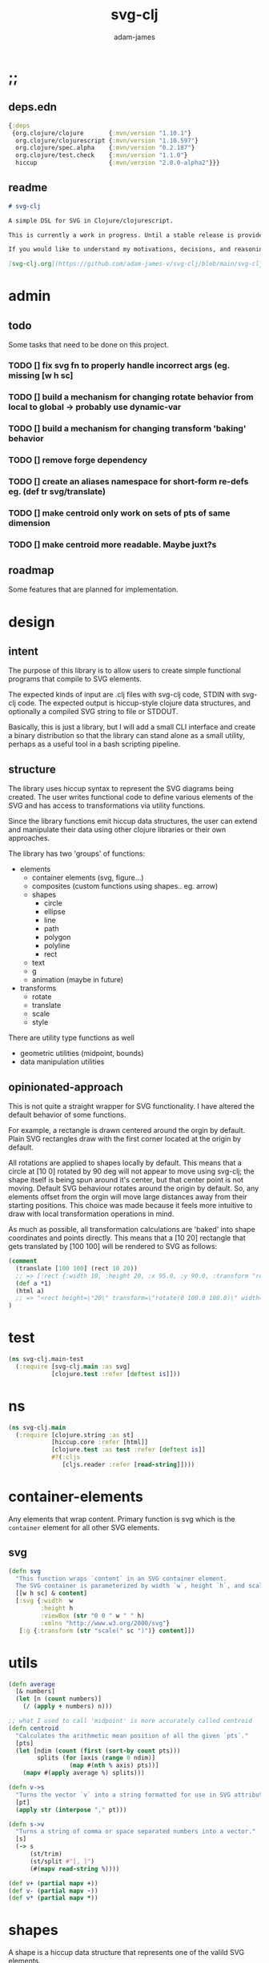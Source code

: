 * ;;
#+Title: svg-clj
#+AUTHOR: adam-james
#+STARTUP: overview
#+EXCLUDE_TAGS: excl
#+PROPERTY: header-args :cache yes :noweb yes :results none :mkdirp yes :padline yes :async
#+HTML_DOCTYPE: html5
#+OPTIONS: toc:2 num:nil html-style:nil html-postamble:nil html-preamble:nil html5-fancy:t

** deps.edn
#+NAME: deps.edn
#+begin_src clojure :tangle ./deps.edn
{:deps 
 {org.clojure/clojure       {:mvn/version "1.10.1"}
  org.clojure/clojurescript {:mvn/version "1.10.597"}
  org.clojure/spec.alpha    {:mvn/version "0.2.187"}
  org.clojure/test.check    {:mvn/version "1.1.0"}
  hiccup                    {:mvn/version "2.0.0-alpha2"}}}

#+end_src

** readme
#+BEGIN_SRC markdown :tangle ./readme.md
# svg-clj

A simple DSL for SVG in Clojure/clojurescript.

This is currently a work in progress. Until a stable release is provided, this library is considered to be in a 'prototype' state. Breaking changes are possible until a proper release is acheived.

If you would like to understand my motivations, decisions, and reasoning for the choices I've made in this library, you can read the .org file in the top level of this repo.

[svg-clj.org](https://github.com/adam-james-v/svg-clj/blob/main/svg-clj.org).

#+END_SRC

* admin
** todo
Some tasks that need to be done on this project.
*** TODO [] fix svg fn to properly handle incorrect args (eg. missing [w h sc]
*** TODO [] build a mechanism for changing rotate behavior from local to global -> probably use *dynamic-var* 
*** TODO [] build a mechanism for changing transform 'baking' behavior
*** TODO [] remove forge dependency
*** TODO [] create an aliases namespace for short-form re-defs eg. (def tr svg/translate)
*** TODO [] make centroid only work on sets of pts of same dimension
*** TODO [] make centroid more readable. Maybe juxt?s


** roadmap
Some features that are planned for implementation.

* design
** intent
The purpose of this library is to allow users to create simple functional programs that compile to SVG elements. 

The expected kinds of input are .clj files with svg-clj code, STDIN with svg-clj code. The expected output is hiccup-style clojure data structures, and optionally a compiled SVG string to file or STDOUT.

Basically, this is just a library, but I will add a small CLI interface and create a binary distribution so that the library can stand alone as a small utility, perhaps as a useful tool in a bash scripting pipeline.

** structure
The library uses hiccup syntax to represent the SVG diagrams being created. The user writes functional code to define various elements of the SVG and has access to transformations via utility functions.

Since the library functions emit hiccup data structures, the user can extend and manipulate their data using other clojure libraries or their own approaches. 

The library has two 'groups' of functions:

- elements
  - container elements (svg, figure...)
  - composites (custom functions using shapes.. eg. arrow)
  - shapes
    - circle
    - ellipse
    - line
    - path
    - polygon
    - polyline
    - rect
  - text
  - g
  - animation (maybe in future)

- transforms
  - rotate
  - translate
  - scale
  - style

There are utility type functions as well
- geometric utilities (midpoint, bounds)
- data manipulation utilities

** opinionated-approach
This is not quite a straight wrapper for SVG functionality. I have altered the default behavior of some functions.

For example, a rectangle is drawn centered around the orgin by default. Plain SVG rectangles draw with the first corner located at the origin by default.

All rotations are applied to shapes locally by default. This means that a circle at [10 0] rotated by 90 deg will not appear to move using svg-clj; the shape itself is being spun around it's center, but that center point is not moving. Default SVG behaviour rotates around the origin by default. So, any elements offset from the orgin will move large distances away from their starting positions. This choice was made because it feels more intuitive to draw with local transformation operations in mind.

As much as possible, all transformation calculations are 'baked' into shape coordinates and points directly. This means that a [10 20] rectangle that gets translated by [100 100] will be rendered to SVG as follows:

#+begin_src clojure
(comment 
  (translate [100 100] (rect 10 20))
  ;; => [:rect {:width 10, :height 20, :x 95.0, :y 90.0, :transform "rotate(0 100.0 100.0)"}]
  (def a *1)
  (html a)
  ;; => "<rect height=\"20\" transform=\"rotate(0 100.0 100.0)\" width=\"10\" x=\"95.0\" y=\"90.0\"></rect>"
)
#+end_src

* test
#+BEGIN_SRC clojure :tangle ./test/svg_clj/main_test.cljc
(ns svg-clj.main-test
  (:require [svg-clj.main :as svg]
            [clojure.test :refer [deftest is]]))

#+END_SRC

* ns
#+BEGIN_SRC clojure :tangle ./src/svg_clj/main.cljc
(ns svg-clj.main
  (:require [clojure.string :as st]
            [hiccup.core :refer [html]]
            [clojure.test :as test :refer [deftest is]]
            #?(:cljs 
               [cljs.reader :refer [read-string]])))

#+END_SRC

* container-elements
Any elements that wrap content. Primary function is svg which is the ~container~ element for all other SVG elements.

** svg
#+begin_src clojure :tangle ./src/svg_clj/main.cljc
(defn svg
  "This function wraps `content` in an SVG container element.
  The SVG container is parameterized by width `w`, height `h`, and scale `sc`."
  [[w h sc] & content]
  [:svg {:width  w
         :height h
         :viewBox (str "0 0 " w " " h)
         :xmlns "http://www.w3.org/2000/svg"}
   [:g {:transform (str "scale(" sc ")")} content]])

#+end_src

* utils
#+begin_src clojure :tangle ./src/svg_clj/main.cljc
(defn average
  [& numbers]
  (let [n (count numbers)]
    (/ (apply + numbers) n)))

;; what I used to call 'midpoint' is more accurately called centroid
(defn centroid
  "Calculates the arithmetic mean position of all the given `pts`."
  [pts]
  (let [ndim (count (first (sort-by count pts)))
        splits (for [axis (range 0 ndim)]
                 (map #(nth % axis) pts))]
    (mapv #(apply average %) splits)))

(defn v->s
  "Turns the vector `v` into a string formatted for use in SVG attributes."
  [pt]
  (apply str (interpose "," pt)))

(defn s->v
  "Turns a string of comma or space separated numbers into a vector."
  [s]
  (-> s
      (st/trim)
      (st/split #"[, ]")
      (#(mapv read-string %))))

(def v+ (partial mapv +))
(def v- (partial mapv -))
(def v* (partial mapv *))

#+end_src

* shapes
A shape is a hiccup data structure that represents one of the valild SVG elements.

All shape functions will return a vector of the following shape:

~[:tag {:props "value"} "content"]~

The tag and props will always exist, but content may or may not exist. For most geometric shape elements, there is no content. Elements like ~text~ and ~g~ do have content.

As a general term, I use 'element' to refer to the hiccup vector structure. So, ~[:circle {:r 2}]~ is an element as is ~[:p "some paragraph"]~. The vector ~[2 4]~ is not an element.

The term 'properties' (sometimes written 'props') refers to the map in the index 1 of a hiccup vector.

The term 'content' refers to the inner part of a hiccup data structure that is neither the key nor the properties. Content can be nil, length one, or many.

** shapes
#+begin_src clojure :tangle ./src/svg_clj/main.cljc
(def svg-elements
  "The elements provided by the library."
  #{:circle
    :ellipse
    :line
    :path
    :polygon
    :polyline
    :rect
    :text
    :g})

(defn element? 
  "Checks the key in an element to see if it is an SVG element."
  [[k props content]]
  (svg-elements k))

(defn circle
  [r]
  [:circle {:cx 0 :cy 0 :r r}])

(defn ellipse
  [rx ry]
  [:ellipse {:cx 0 :cy 0 :rx rx :ry ry}])

(defn line
  [[ax ay] [bx by]]
  [:line {:x1 ax :y1 ay :x2 bx :y2 by}])

(defn polygon
  [pts]
  [:polygon {:points (mapv (v->s pts))}])

(defn polyline
  [pts]
  [:polyline {:points (mapv (v->s pts))}])

(defn rect
  [w h]
  [:rect {:width w :height h :x (/ w -2.0) :y (/ h -2.0)}])

(defn g
  [& content]
  (if (and (= 1 (count content))
           (not (keyword? (first (first content)))))
    ;; content is a list of a list of elements
    (into [:g {}] (first content))
    ;; content is a single element OR a list of elements
    (into [:g {}] (filter (complement nil?) content))))

#+end_src

** text
Text is a bit different. It is much more complicated to know text's centroid and thus local rotation/translation methods for all other shapes don't easily apply. 

So, like path, text is treated as a very simple wrapper, but has (will have) its own functions for better control/manipulation of text elements.

In particular, you cannot know the exact width and height of a text element without being able to fully render the glyphs of the font. This is currently beyond the scope of the existing function below.

#+begin_src clojure :tangle ./src/svg_clj/main.cljc
(defn text
  [text]
  [:text {} text])

#+end_src

** path
The path element is more complicated as there is essentially a DSL for creating valid 'd' property strings. The 'd' property is a string that defines many different renderable paths using a tiny instruction set that works kind of like g-code or the turtle drawing program.

This path function is usable by the user but provides no path generation assistance. There are several functions defined later that handle path generation.

#+begin_src clojure :tangle ./src/svg_clj/main.cljc
(defn path
  [d]
  [:path {:d d
          :fill-rule "evenodd"}])

#+end_src
* path-dsl
The path element has a small DSL to create compound curves. This includes the following (taken from [[https://www.w3schools.com/graphics/svg_path.asp]]):

  M = moveto
  L = lineto
  H = horizontal lineto
  V = vertical lineto
  C = curveto
  S = smooth curveto
  Q = quadratic Bézier curve
  T = smooth quadratic Bézier curveto
  A = elliptical Arc
  Z = closepath

** new-path-impl
*** commands
Path strings are a sequence of commands. These commands can be thought of as moving a pen along the canvas to draw shapes/lines according to the command's inputs.

The order of these commands must be maintained, otherwise the shape will be drawn differently.

I'm going to make a few functions to split paths into commands and put them in a clojure map.

#+BEGIN_SRC clojure :tangle ./src/svg_clj/main.cljc
(defn path-command-strings
  "Split the path string `ps` into a vector of path command strings."
  [ps]
  (-> ps
      (st/replace #"\n" " ")
      (st/split #"(?=[A-Za-z])")
      (#(map st/trim %))))

;; Clean this up a bit... only issue is incorrectly stating that a Z command is always :abs... it should instead by nil.

;; solution was an if statemnt.. probably can be cleaner than what you see here.

#_(defn relative?
  "True if the path segment string `pss` has a relative coordinate command.
  Relative coordinate commands are lowercase.
  Absolute coordinate commands are uppercase."
  [cs]
  (if (= (st/upper-case cs) "Z")
    nil
    (> (count (st/split cs #"[a-z]")) 1)))

(defn relative?
  "True if the path segment string `pss` has a relative coordinate command.
  Relative coordinate commands are lowercase.
  Absolute coordinate commands are uppercase."
  [cs]
  (let [csx (first (st/split cs #"[a-z]"))]
    (not (= cs csx))))

(defn coord-sys-key
  "Returns the command string `cs`'s coord. system key.
  Key is either :rel or :abs."
  [cs]
  (if (relative? cs) :rel :abs))



;; Probably want to revisit this approach.
;; the cond seems replaceable with just a simple MAP
;; OR consider not using this at all... jsut use the 
;; strings as their own keys directly.

(defn command-key
  "Returns the command string `cs`'s key."
  [cs]
  (let [s (st/upper-case cs)]
    (cond
      (st/includes? s "M") :move
      (st/includes? s "L") :line
      (st/includes? s "H") :hline
      (st/includes? s "V") :vline 
      (st/includes? s "C") :curve 
      (st/includes? s "S") :scurve
      (st/includes? s "Q") :quadratic
      (st/includes? s "T") :squadratic
      (st/includes? s "A") :arc
      (st/includes? s "Z") :close)))

(defn command-input
  [cs]
  (let [i (st/split cs #"[A-Za-z]")]
    (when (not (empty? (rest i)))
      (apply s->v (rest i)))))

(defn command
  "Transforms a command string `cs` into a map."
  [cs]
  {:command  (command-key cs)
   :coordsys (coord-sys-key cs)
   :input (command-input cs)})

(defn path-string->commands
  "Turns path string `ps` into a list of its command maps."
  [ps]
  (->> ps
       (path-command-strings)
       (map command)))

#+END_SRC

**** parsing command inputs
The commands have different meanings to their inputs, so it's useful to have a method that properly creates a map of the inputs. The method will dispatch on the commmand key.

#+BEGIN_SRC clojure :tangle ./src/svg_clj/main.cljc
(defmulti parse-command-input
  "Parses a command's input into a map of values."
  :command)

(defmethod parse-command-input :move
  [{:keys [input]}]
  (let [[x y] input]
    {:x x :y y}))

(defmethod parse-command-input :line
  [{:keys [input]}]
  (let [[x y] input]
    {:x x :y y}))

(defmethod parse-command-input :hline
  [{:keys [input]}]
  (let [[x] input]
    {:x x}))

(defmethod parse-command-input :vline
  [{:keys [input]}]
  (let [[y] input]
    {:y y}))

(defmethod parse-command-input :curve
  [{:keys [input]}]
  (let [[cx1 cy1 cx2 cy2 x y] input]
    {:cx1 cx1 :cy1 cy1
     :cx2 cx2 :cy2 cy2
     :x x :y y}))

(defmethod parse-command-input :scurve
  [{:keys [input]}]
  (let [[cx2 cy2 x y] input]
    {:cx2 cx2 :cy2 cy2
     :x x :y y}))

(defmethod parse-command-input :quadratic
  [{:keys [input]}]
  (let [[cx cy x y] input]
    {:cx cx :cy cy
     :x x :y y}))

(defmethod parse-command-input :squadratic
  [{:keys [input]}]
  (let [[x y] input]
    {:x x :y y}))

(defmethod parse-command-input :arc
  [{:keys [input]}]
  (let [[rx ry xrot laf swf x y] input]
    {:rx rx :ry ry
     :xrot xrot
     :laf laf :swf swf
     :x x :y y}))

(defmethod parse-command-input :close
  [{:keys [input]}]
    nil)

#+END_SRC

*** building-path-strings
Given a sequence of command maps, produce a path string.

Then, we can losely consider a sequence of command maps to be the internal data structure for path manipulation. This means you can create multi-path path strings by passing a sequence of sequences of command maps.

For each cmd seq., convert to path-string, then apply string to concatenate these path strings into the final string. You can alternatively treat each path string as the attribute for a new path element and draw them separately.

The requirement is that if a user puts a path string into the system but does not transform it in any way, they should expect an equivalent string to be emitted from the cmds->str fn.

#+BEGIN_SRC clojure :tangle ./src/svg_clj/main.cljc
(def command-map
  {:move "M"
   :line "L"
   :hline "H"
   :vline "V"
   :curve "C"
   :scurve "S"
   :quadratic "Q"
   :squadratic "T"
   :arc "A"
   :close "Z"})

(defn cmd->path-string
  [{:keys [:command :coordsys :input]}]
  (let [c (if (= coordsys :abs) 
            (get command-map command)
            (st/lower-case (get command-map command)))]
    (str c (apply str (interpose " " input)))))

(defn cmds->path-string
  [cs]
  (apply str (interpose " " (map cmd->path-string cs))))
  

#+END_SRC

*** path-segments
Commands on their own cannot create a path. They all implicitly take position data from the previous command, where the initial implicit command is always something to the effect of "M0 0" (everything starts at the origin).

The concept of a path segment is my own idea. A path segment can be thought of as a valid path on its own. So, a segment map must include all relevant data to completely draw itself. This simply means that any path segment requires two command maps to be properly specified.

In order for this to work always, I need to convert all :hline :vline commands into :line commands so that both :x and :y are known.

#+begin_src clojure :tangle ./src/svg_clj/main.cljc
(defn convert-l-v-command
  [[pc cc]]
  (let [{:keys [x y]} (parse-command-input pc)
        cci (parse-command-input cc)]
    (-> cc
        (assoc :command :line)
        (assoc :input (into [] (vals (merge {:x x :y y} cci)))))))

(defn path-segment
  "Creates a path segment map from previous command map `pc` and current command map `cc`."
  [[pc cc]]
  (let [{:keys [x y]} (parse-command-input pc)
        cci (parse-command-input cc)]
    (merge {:type (:command cc)
            :coordsys (:coordsys cc)
            :sx x
            :sy y
            :ex (:x cci)
            :ey (:y cci)})))

(def command-map
  {:move "M"
   :line "L"
   :hline "H"
   :vline "V"
   :curve "C"
   :scurve "S"
   :quadratic "Q"
   :squadratic "T"
   :arc "A"
   :close "Z"})

(defn path-segment->path-string
  [{:keys [:type :coordsys :sx :sy :ex :ey]}]
  (let [ms (str "M" sx " " sy)
        c (if (= coordsys :abs) 
            (get command-map type)
            (st/lower-case (get command-map type)))
        cs (str c ex " " ey)]
    (str ms " " cs)))

#+end_src

** old-path-impl
#+BEGIN_SRC clojure :tangle ./src/svg_clj/main.cljc
(defn path->pts
  [s]
  (as-> s s
    (s/replace s #"Z" "") ;; removes Z at end of path
    (s/split s #"\s") ;; split string at spaces
    (mapcat #(s/split % #"[A-Za-z]") s) ;;splits on alpha chars
    (filter #(not (= % "")) s)
    (map read-string s)
    (vec (map vec (partition 2 s)))))

(defn path-type
  [s]
  (cond 
    (s/includes? s "L") :line
    (s/includes? s "l") :line
    (s/includes? s "C") :cubic
    (s/includes? s "c") :relative-cubic
    (s/includes? s "Q") :quadratic
    (s/includes? s "A") :arc))

(defn closed?
  [s]
  (= \Z (last s)))

(defmulti path-string->path
  (fn [s]
    (path-type s)))

(defmethod path-string->path :default
  [s]
  {:type (path-type s)
   :closed (closed? s)
   :pts (path->pts s)})

(defmethod path-string->path :arc
  [s]
  (let [xs (-> s
               (s/replace #"[A-Za-z]" "")
               (s/split #"\s")
               (#(filter (complement s/blank?) %)))
        [p1x p1y rx ry x-deg lg sw p3x p3y] xs]
    {:type :arc
     :closed (closed? s)
     :p1 [p1x p1y]
     :p3 [p3x p3y]
     :rx rx
     :ry ry
     :x-deg x-deg
     :lg lg
     :sw sw}))

(defn -str
  [leader & pts]
  (apply str (interpose " " (concat [leader] (flatten pts)))))

(defmulti path->path-string
  (fn [p]
    (:type p)))

(defmethod path->path-string :line
  [{:keys [closed pts]}]
  (let [[m & pts] pts]
    (str 
     (-str "M" m) " "
     (apply str (interpose " " (map (partial -str "L") pts)))
     (when closed " Z"))))

(defmethod path->path-string :quadratic
  [{:keys [closed pts]}]
  (let [[p1 c p2 & pts] pts]
    (str
     (-str "M" p1) " "
     (-str "Q" c p2) " "
     (apply str (interpose " "
                       (map #(apply (partial -str "T") %) (partition 2 pts))))
     (when closed " Z"))))

(defmethod path->path-string :cubic
  [{:keys [closed pts]}]
  (let [[p1 c1 c2 p2  & pts] pts]
    (str
     (-str "M" p1) " "
     (-str "C" c1 c2 p2) " "
     (apply str (interpose 
                 " " 
                 (map #(apply (partial -str "S") %) (partition 2 pts))))
     (when closed " Z"))))

(defmethod path->path-string :relative-cubic
  [{:keys [closed pts]}]
  (let [[p1 c1 c2 p2  & pts] pts]
    (str
     (-str "M" p1) " "
     (-str "c" c1 c2 p2) " "
     (apply str (interpose 
                 " " 
                 (map #(apply (partial -str "") %) (partition 2 pts))))
     (when closed " Z"))))

(defmethod path->path-string :arc
  [{:keys [p1 p3 rx ry x-deg lg sw closed]}]
  (str
   (-str "M" p1) " "
   (-str "A" [rx ry] [x-deg lg sw] p3)
   (when closed " Z")))

#+END_SRC

** polygon-path
#+BEGIN_SRC clojure :tangle ./src/svg_clj/main.cljc
(defn path-polygon-str
  [[m & pts]]
  (str 
   (-str "M" m) " "
   (apply str 
          (interpose " " (map (partial -str "L") pts)))
   " Z"))

(defn path-polyline-str
  [[m & pts]]
  (str 
   (-str "M" m) " "
   (apply str 
          (interpose " " (map (partial -str "L") pts)))))

(defn centered-path-polygon
  [& pts]
  (let [m (f/midpoint (apply concat pts))
        xpts (for [spts pts] (mapv #(f/v- % m) spts))
        paths (map path-polygon-str xpts)]
    (path (apply str (interpose "\n" paths)))))

(defn centered-path-polyline
  [& pts]
  (let [m (f/midpoint (apply concat pts))
        xpts (for [spts pts] (mapv #(f/v- % m) spts))
        paths (map path-polyline-str xpts)]
    (path (apply str (interpose "\n" paths)))))

(defn path-polygon
  [& pts]
  (let [paths (map path-polygon-str pts)]
    (path (apply str (interpose "\n" paths)))))

(defn path-polyline
  [& pts]
  (let [paths (map path-polyline-str pts)]
    (path (apply str (interpose "\n" paths)))))

#+END_SRC

** bezier
#+BEGIN_SRC clojure :tangle ./src/svg_clj/main.cljc
(declare style-element)
(defn cubic-bezier-str
  [[x1 y1] [cx1 cy1] [cx2 cy2] [x y]]
  (let [m-str (str "M " x1 " " y1 " ")
        c-str (apply str (interpose " " ["C" cx1 cy1 cx2 cy2 x y]))]
    (str m-str c-str)))

(defn s-bezier-str
  [[cx1 cy1] [x y]]
  (apply str (interpose " " ["S" cx1 cy1 x y])))

(defn cubic-bezier
  [pts]
  (let [curve1 (apply cubic-bezier-str (take 4 pts))
        s-curves (map #(apply s-bezier-str %)
                      (partition 2 (drop 4 pts)))]
    (path 
     (apply str (interpose " " (cons curve1 s-curves))))))

#_(defn cubic-bezier-debug
  [pts]
  (let [curve1 (apply cubic-bezier-str (take 4 pts))
        s-curves (map #(apply s-bezier-str %)
                      (partition 2 (drop 4 pts)))]
    (g
     (style-element
      {:stroke "black"
       :stroke-width 1}
      (g
       (map #(translate % (circle 2)) pts)
       (polyline pts)))
     (path 
      (apply str (interpose " " (cons curve1 s-curves)))))))

#+END_SRC

** arc
The arc command 

A rx ry x-axis-rotation large-arc-flag sweep-flag x y
 
a rx ry x-axis-rotation large-arc-flag sweep-flag dx dy

#+BEGIN_SRC clojure :tangle ./src/svg_clj/main.cljc
(defn arc-str
  [rx ry x-deg lg sw x y]
  (apply str (interpose " " ["a" rx ry x-deg lg sw x y])))

;; arc drawing can be done in a few ways.
;; could implement different drawing methods w/ defmethod,
;; dispatch on :key OR on 'shape' of the args?

(defn large-arc-flag
  [p1 p2 p3]
  (let [[p1b p2b p3b] (map #(conj % 0) [p1 p2 p3])
        c (drop-last (f/center-from-pts p1b p2b p3b))
        a1 (f/angle-from-pts p1 c p2)
        a2 (f/angle-from-pts p2 c p3)
        a (+ a1 a2)]
    (if (< 180 a) 1 0)))

;; figure out how to properly set sweep flag.
;; this breaks when p1 and p3 are swapped (even though 
;; the arc should be drawn the same.. it also breaks
;; when p2 is in Q4

(defn sweep-flag
  [p1 p2 p3]
  (let [[p1b p2b p3b] (map #(conj % 0) [p1 p2 p3])
        c (drop-last (f/center-from-pts p1b p2b p3b))]
    (if (or (> (second p2) (second c))
            (> (first p2) (first c))) 0 1)))

(declare circle-by-pts)
(declare translate)
(declare rotate)
(declare scale)
(defn arc
  [p1 p2 p3]
  (let [[p1b p2b p3b] (map #(conj % 0) [p1 p2 p3]) 
        r (f/radius-from-pts p1b p2b p3b)
        m-str (apply str (interpose " " (cons "M" p1)))
        a-str (apply str 
                     (interpose " " (concat ["A" r r 0 
                                             (large-arc-flag p1 p2 p3)
                                             (sweep-flag p1 p2 p3)] p3)))]
    (g
     (circle-by-pts p1 p2 p3)
     (path (apply str (interpose " " [m-str a-str]))))))

#+END_SRC

** combine-paths
These are prototype functions for now. They are used to build compound paths. That is, straight segments combined in various ways with curves. As well, it is necessary for faces with holes. Eg. a square with a smaller shape contained within.

#+BEGIN_SRC clojure :tangle ./src/svg_clj/main.cljc
(defn merge-paths
  "Merges svg <path> elements together, keeping props from last path in the list."
  [& paths]
  (let [props (second (last paths))
        d (apply str (interpose "\n" (map #(get-in % [1 :d]) paths)))]
    [:path (assoc props :d d)]))

(defn join-paths
  [& paths]
  (let [props (second (last paths))
        strings (concat [(get-in (first paths) [1 :d])] 
                        (mapv #(s/replace (get-in % [1 :d]) #"M" "L") (rest paths)))
        d (apply str (interpose "\n" strings))]
    [:path (assoc props :d d)]))

(defn close-path
  [[k props]]
  (let [path-string (:d props)]
    [k (assoc props :d (str path-string " Z"))]))

#+END_SRC

* geom-computation
** bounds
*** bounds-fn
#+begin_src clojure :results none :tangle ./src/svg_clj/main.cljc
(defn pts->bounds
  [pts]
  (let [xmax (apply max (map first pts))
        ymax (apply max (map second pts))
        xmin (apply min (map first pts))
        ymin (apply min (map second pts))]
    (vector [xmin ymin]
            [xmax ymin]
            [xmax ymax]
            [xmin ymax])))

#+end_src

*** bounds-element
#+BEGIN_SRC clojure :tangle ./src/svg_clj/main.cljc
(defmulti bounds-element
  (fn [element]
    (first element)))

(defmethod bounds-element :circle
  [[_ props]]
  (let [c [(:cx props) (:cy props)]
        r (:r props)
        pts (mapv #(f/v+ c %) [[r 0]
                               [0 r]
                               [(- r) 0]
                               [0 (- r)]])]
    (pts->bounds pts)))

(declare rotate-pt-around-center)
(defmethod bounds-element :ellipse
  [[_ props]]
  (let [xf (str->xf-map (get props :transform "rotate(0 0 0)"))
        deg (get-in xf [:rotate 0])
        mx (get-in xf [:rotate 1])
        my (get-in xf [:rotate 2])
        c [(:cx props) (:cy props)]
        rx (:rx props)
        ry (:ry props)
        pts (mapv #(f/v+ c %) [[rx 0]
                               [0 ry] 
                               [(- rx) 0]
                               [0 (- ry)]])
        bb (pts->bounds pts)
        obb (mapv #(rotate-pt-around-center deg [mx my] %) bb)
        xpts (mapv #(rotate-pt-around-center deg [mx my] %) pts)
        small-bb (pts->bounds xpts)
        large-bb (pts->bounds obb)]
    ;; not accurate, but good enough for now
    ;; take the bb to be the average between the small and large
    (pts->bounds (mapv #(f/midpoint [%1 %2]) small-bb large-bb))))

(defmethod bounds-element :line
  [[_ props]]
  (let [a (mapv #(get % props) [:x1 :y1])
        b (mapv #(get % props) [:x2 :y2])]
    (pts->bounds [a b])))

(defmethod bounds-element :path
  [[_ props]]
  (let [path-strings (s/split-lines (:d props))
        paths (map (comp :pts path-string->path) path-strings)]
    (pts->bounds (apply concat paths))))

(defmethod bounds-element :polygon
  [[_ props]]
  (let [pts (str->points (:points props))]
    (pts->bounds pts)))

(defmethod bounds-element :polyline
  [[_ props]]
  (let [pts (str->points (:points props))]
    (pts->bounds pts)))

(defmethod bounds-element :rect
  [[_ props]]
  (let [xf (str->xf-map (get props :transform "rotate(0 0 0)"))
        deg (get-in xf [:rotate 0])
        mx (get-in xf [:rotate 1])
        my (get-in xf [:rotate 2])
        x (:x props)
        y (:y props)
        w (:width props)
        h (:height props)
        pts [[x y]
             [(+ x w) y]
             [(+ x w) (+ y h)]
             [x (+ y h)]]
        xpts (mapv #(rotate-pt-around-center deg [mx my] %) pts)]
    (pts->bounds xpts)))

;; this is not done yet. Text in general needs a redo.
(defmethod bounds-element :text
  [[_ props text]]
  [[(:x props) (:y props)]])

#+END_SRC

*** group-bounds
#+BEGIN_SRC clojure :tangle ./src/svg_clj/main.cljc
(declare bounds)
(defmethod bounds-element :g
  [[_ props & content]]
  (pts->bounds (apply concat (map bounds content))))

#+END_SRC

*** interface
#+BEGIN_SRC clojure :tangle ./src/svg_clj/main.cljc
(defn bounds
  [& elems]
  (let [elem (first elems)
        elems (rest elems)]
    (when elem
      (cond
        (and (element? elem) (= 0 (count elems)))
        (bounds-element elem)
        
        (and (element? elem) (< 0 (count elems)))
        (concat
         [(bounds-element elem)]
         [(bounds elems)])
      
        :else
        (recur (concat elem elems))))))

#+END_SRC
** midpoint
*** midpoint-element
#+BEGIN_SRC clojure :tangle ./src/svg_clj/main.cljc
(defmulti midpoint-element
  (fn [element]
    (first element)))

(defmethod midpoint-element :circle
  [[_ props]]
  [(:cx props) (:cy props)])  

(defmethod midpoint-element :ellipse
  [[_ props]]
  [(:cx props) (:cy props)])

(defmethod midpoint-element :line
  [[_ props]]
  (let [a (mapv #(get props %) [:x1 :y1])
        b (mapv #(get props %) [:x2 :y2])]
    (f/midpoint [a b])))

(defmethod midpoint-element :path
  [[_ props]]
  (let [path-strings (s/split-lines (:d props))
        paths (map (comp :pts path-string->path) path-strings)]
    (f/midpoint (apply concat paths))))

(defmethod midpoint-element :polygon
  [[_ props]]
  (let [pts (str->points (:points props))]
    (f/midpoint pts)))

(defmethod midpoint-element :polyline
  [[_ props]]
  (let [pts (str->points (:points props))]
    (f/midpoint pts)))

(defmethod midpoint-element :rect
  [[_ props]]
  [(+ (:x props) (/ (:width  props) 2.0))
   (+ (:y props) (/ (:height props) 2.0))])

;; this is not done yet. Text in general needs a redo.
(defmethod midpoint-element :text
  [[_ props text]]
  [(:x props) (:y props)])

#+END_SRC

*** group-midpoint
#+BEGIN_SRC clojure :tangle ./src/svg_clj/main.cljc
(declare midpoint)
(defmethod midpoint-element :g
  [[_ props & content]]
  (f/midpoint (into #{} (map midpoint content))))

#+END_SRC

*** interface
#+BEGIN_SRC clojure :tangle ./src/svg_clj/main.cljc
(defn midpoint
  [& elems]
  (let [elem (first elems)
        elems (rest elems)]
    (when elem
      (cond
        (and (element? elem) (= 0 (count elems)))
        (midpoint-element elem)
        
        (and (element? elem) (< 0 (count elems)))
        (concat
         [(midpoint-element elem)]
         [(midpoint elems)])
      
        :else
        (recur (concat elem elems))))))

#+END_SRC

* transforms
Transforms are translate, rotate, and scale. All transforms work well for most objects (:g and :text are exceptions). They all transform about the object's center point. This has the effect of 'local first' transformation.

This leads to challenges with groups. Groups must have their midpoint calculated such that rotation and translation can correctly occur about the group's midpoint. Otherwise, a group will not follow the same behaviour as any other element.

** translate
*** translate-element
#+BEGIN_SRC clojure :tangle ./src/svg_clj/main.cljc
(defmulti translate-element 
  (fn [_ element]
    (first element)))

(defmethod translate-element :circle
  [[x y] [k props]]
  (let [xf (str->xf-map (get props :transform "rotate(0 0 0)"))
        cx (:cx props)
        cy (:cy props)
        new-xf (-> xf
                   (assoc-in [:rotate 1] (+ x cx))
                   (assoc-in [:rotate 2] (+ y cy)))
        new-props (-> props
                      (assoc :transform (xf-map->str new-xf))
                      (update :cx + x)
                      (update :cy + y))]
    [k new-props]))

(defmethod translate-element :ellipse
  [[x y] [k props]]
  (let [xf (str->xf-map (get props :transform "rotate(0 0 0)"))
        cx (:cx props)
        cy (:cy props)
        new-xf (-> xf
                   (assoc-in [:rotate 1] (+ x cx))
                   (assoc-in [:rotate 2] (+ y cy)))
        new-props (-> props
                      (assoc :transform (xf-map->str new-xf))
                      (update :cx + x)
                      (update :cy + y))]
    [k new-props]))

(defmethod translate-element :line
  [[x y] [k props]]
  (let [new-props (-> props
                      (update :x1 + x)
                      (update :y1 + y)
                      (update :x2 + x)
                      (update :y2 + y))]
    [k new-props]))
#+END_SRC

#+BEGIN_SRC clojure :tangle ./src/svg_clj/main.cljc
#_(defmethod translate-element :path
  [[x y] [k props]]
  (let [path-strings (st/split-lines (:d props))
        paths (map path-string->path path-strings)
        new-paths (for [path paths]
                    (let [xpts (map #(f/v+ [x y] %) (:pts path))]
                      (path->path-string (assoc path :pts xpts))))
        new-props (assoc props :d (apply str (interpose "\n" new-paths)))]
    [k new-props]))

(defmulti translate-path-command
  (fn [_ m]
    (:command m)))

(defmethod translate-path-command :move
  [[x y] {:keys [:input] :as m}]
  (assoc m :input (v+ [x y] input)))

(defmethod translate-path-command :line
  [[x y] {:keys [:input] :as m}]
  (assoc m :input (v+ [x y] input)))

(defmethod translate-path-command :hline
  [[x y] {:keys [:input] :as m}]
  (assoc m :input (v+ [x] input)))

(defmethod translate-path-command :vline
  [[x y] {:keys [:input] :as m}]
  (assoc m :input (v+ [y] input)))

;; x y x y x y because input will ahve the form:
;; [x1 y1 x2 y2 x y] (first two pairs are control points)
(defmethod translate-path-command :curve
  [[x y] {:keys [:input] :as m}]
  (assoc m :input (v+ [x y x y x y] input)))

;; similar approach to above, but one control point is implicit
(defmethod translate-path-command :scurve
  [[x y] {:keys [:input] :as m}]
  (assoc m :input (v+ [x y x y] input)))

(defmethod translate-path-command :quadratic
  [[x y] {:keys [:input] :as m}]
  (assoc m :input (v+ [x y x y] input)))

(defmethod translate-path-command :squadratic
  [[x y] {:keys [:input] :as m}]
  (assoc m :input (v+ [x y] input)))

;; [rx ry xrot laf swf x y]
;; rx, ry do not change
;; xrot also no change
;; large arc flag and swf again no change
(defmethod translate-path-command :arc
  [[x y] {:keys [:input] :as m}]
  (let [[rx ry xrot laf swf ox oy] input]
    (assoc m :input [rx ry xrot laf swf (+ x ox) (+ y oy)])))

(defmethod translate-path-command :close
  [_ cmd]
  cmd)

(defmethod translate-path-command :default
  [a cmd]
  [a cmd])

(defmethod translate-element :path
  [[x y] [k props]]
  (let [cmds (path-string->commands (:d props))
        xcmds (map #(translate-path-command [x y] %) cmds)]
    [k (assoc props :d (cmds->path-string xcmds))]))

#+END_SRC

#+BEGIN_SRC clojure :tangle ./src/svg_clj/main.cljc
(defmethod translate-element :polygon
  [[x y] [k props]]
  (let [points (str->points (:points props))
        new-points (points->str (map #(map + [x y] %) points))
        new-props (assoc props :points new-points)]
    [k new-props]))

(defmethod translate-element :polyline
  [[x y] [k props]]
  (let [points (str->points (:points props))
        new-points (points->str (map #(map + [x y] %) points))
        new-props (assoc props :points new-points)]
    [k new-props]))

(defmethod translate-element :rect
  [[x y] [k props]]
  (let [[mx my] (midpoint [k props])
        xf (str->xf-map (get props :transform "rotate(0 0 0)"))
        new-xf (-> xf
                   (assoc-in [:rotate 1] (+ mx x))
                   (assoc-in [:rotate 2] (+ my y)))
        new-props (-> props
                      (assoc :transform (xf-map->str new-xf))
                      (update :x + x)
                      (update :y + y))]
    [k new-props]))

(defmethod translate-element :text
  [[x y] [k props text]]
  (let [xf (str->xf-map (get props :transform "rotate(0 0 0)"))
        new-xf (-> xf
                   (update-in [:rotate 1] + x)
                   (update-in [:rotate 2] + y))
        new-props (-> props
                      (assoc :transform (xf-map->str new-xf))
                      (update :x + x)
                      (update :y + y))]
    [k new-props text]))

#+END_SRC

*** group-translate
#+BEGIN_SRC clojure :tangle ./src/svg_clj/main.cljc
(declare translate)
(defmethod translate-element :g
  [[x y] [k props & content]]
  (->> content
       (map (partial translate [x y]))
       (filter (complement nil?))
       (into [k props])))

#+END_SRC

*** interface
#+BEGIN_SRC clojure :tangle ./src/svg_clj/main.cljc
(defn translate
  [[x y] & elems]
  (let [elem (first elems)
        elems (rest elems)]
    (when elem
      (cond
        (and (element? elem) (= 0 (count elems)))
        (translate-element [x y] elem)
        
        (and (element? elem) (< 0 (count elems)))
        (concat
         [(translate-element [x y] elem)]
         [(translate [x y] elems)])
      
        :else
        (recur [x y] (concat elem elems))))))

;; this is the 'old' way.
(defn translate-g
  [[x y] & elems]
  (into [:g {:transform (translate-str x y)}] elems))

#+END_SRC
** rotate
*** rotate-element
#+BEGIN_SRC clojure :tangle ./src/svg_clj/main.cljc
(defn rotate-element-by-transform
  [deg [k props content]]
  (let [xf (str->xf-map (get props :transform "rotate(0 0 0)"))
        new-xf (-> xf
                   (update-in [:rotate 0] + deg))
        new-props (assoc props :transform (xf-map->str new-xf))]
    [k new-props content]))

(defn rotate-pt
  [deg [x y]]
  (let [c (Math/cos (f/to-rad deg))
        s (Math/sin (f/to-rad deg))]
    [(- (* x c) (* y s))
     (+ (* x s) (* y c))]))

(defmulti rotate-element
  (fn [_ element]
    (first element)))

(defmethod rotate-element :circle
  [deg [k props]]
  (rotate-element-by-transform deg [k props]))

(defmethod rotate-element :ellipse
  [deg [k props]]
  (rotate-element-by-transform deg [k props]))

(defn move-pt
  [mv pt]
  (mapv + pt mv))

(defn rotate-pt-around-center
  [deg center pt]
  (->> pt
       (move-pt (map - center))
       (rotate-pt deg)
       (move-pt center)))

(defmethod rotate-element :line
  [deg [k props]] 
  (let [pts [[(:x1 props) (:y1 props)] [(:x2 props) (:y2 props)]]
        [[x1 y1] [x2 y2]]  (->> pts
                                (map #(f/v- % (f/midpoint pts)))
                                (map #(rotate-pt deg %))
                                (map #(f/v+ % (f/midpoint pts))))
        new-props (-> props
                      (assoc :x1 x1)
                      (assoc :y1 y1)
                      (assoc :x2 x2)
                      (assoc :y2 y2))]
    [k new-props]))

#+END_SRC


This is very buggy. It's got all sorts of problems, including mangling shapes as you change the angle of rotation.

Idea:
 - set center (c) as (first (:pts (first paths))) -> this is the first point that the user specifices when creating a path. Might not be correct, but did seem to fix rotation applied directly to path-polygon data
 
Algorithm:
- get list of pts that make up the path
- calculate the bounding-box center of these points
- translate to 0 0 by using the negative values of the bb-center
- apply rotation by calculating new position of all pts (use rotate-pt)
- translate new pts to original location by translating to bb-center

#+BEGIN_SRC clojure :tangle ./src/svg_clj/main.cljc
(defmethod rotate-element :path
  [deg [k props]]
  (let [m (midpoint [k props])
        paths (map path-string->path (s/split-lines (:d props)))
        xpaths (for [path paths]
                    (let [xpts (->> (:pts path)
                                    (map #(f/v- % m))
                                    (map #(rotate-pt deg %))
                                    (map #(f/v+ % m)))]
                      (path->path-string (assoc path :pts xpts))))
        xprops (assoc props :d (apply str (interpose "\n" xpaths)))]
    [k xprops]))

#_(defmethod rotate-element :polygon
  [deg [k props]]
  (let [points (str->points (:points props))
        center (f/midpoint points)
        new-points (points->str
                    (map 
                     (partial rotate-pt-around-center deg center)
                     points))
        new-props (assoc props :points new-points)]
    [k new-props]))

(defmethod rotate-element :polygon
  [deg [k props]]
  (let [m (midpoint [k props])
        pts (str->points (:points props))
        xpts (->> pts
                  (map #(f/v- % m))
                  (map #(rotate-pt deg %))
                  (map #(f/v+ % m))
                  (points->str))
        xprops (assoc props :points xpts)]
    [k xprops]))

(defmethod rotate-element :polyline
  [deg [k props]]
  (let [points (str->points (:points props))
        center (f/bb-center-2d points)
        new-points (points->str
                    (map 
                     (partial rotate-pt-around-center deg center)
                     points))
        new-props (assoc props :points new-points)]
    [k new-props]))

(defmethod rotate-element :rect
  [deg [k props]]
  (let [[mx my] (midpoint [k props])
        xf (str->xf-map (get props :transform "rotate(0 0 0)"))
        new-xf (-> xf
                   (update-in [:rotate 0] + deg)
                   (assoc-in  [:rotate 1] mx)
                   (assoc-in  [:rotate 2] my))
        new-props (assoc props :transform (xf-map->str new-xf))]
    [k new-props]))

(defmethod rotate-element :text
  [deg [k props text]]
  (rotate-element-by-transform deg [k props text]))

#+END_SRC

*** group-rotate
If I let the rotate 'pass through' a group, it rotates every child element locally. This has the effect of ignoring grouped elements that you do want to rotate about the group's center.

Each child of a group must be rotated around the group's midpoint.
So,
- find group midpoint
- apply rotation to children about group midpoint
  - rotate child by deg
  - translate child to new center (rotate its orig midpoint about group midpoint to find new position)



#+BEGIN_SRC clojure :tangle ./src/svg_clj/main.cljc
(declare rotate)
#_(defmethod rotate-element :g
  [deg [k props & content]]
  (let [[gmx gmy] (f/midpoint (bounds (into [k props] content)))
        xfcontent (for [child content]
                    (let [m (midpoint child)
                          xfm (->> m
                                   (f/v- [gmx gmy])
                                   (rotate-pt 180)
                                   (rotate-pt deg)
                                   (f/v+ [gmx gmy]))]
                      (->> child
                           (translate (f/v* [-1 -1] m))
                           (rotate deg)
                           (translate xfm))))]
    (into [k props] (filter (complement nil?) xfcontent))))

(defmethod rotate-element :g
  [deg [k props & content]]
  (let [[gmx gmy] (f/midpoint (bounds (into [k props] content)))
        xfcontent (for [child content]
                    (let [ch (translate [(- gmx) (- gmy)] child)
                          m (if (= :g (first ch))
                              (f/midpoint (bounds ch))
                              (midpoint ch))
                          xfm (->> m
                                   (rotate-pt deg)
                                   (f/v+ [gmx gmy]))]
                      (->> ch
                           (translate (f/v* [-1 -1] m))
                           (rotate deg)
                           (translate xfm))))]
    (into [k props] (filter (complement nil?) xfcontent))))

#+END_SRC

*** interface
#+BEGIN_SRC clojure :tangle ./src/svg_clj/main.cljc
(defn rotate
  [deg & elems]
  (let [elem (first elems)
        elems (rest elems)]
    (when elem
      (cond
        (and (element? elem) (= 0 (count elems)))
        (rotate-element deg elem)
        
        (and (element? elem) (< 0 (count elems)))
        (concat
         [(rotate-element deg elem)]
         [(rotate deg elems)])
        
        :else
        (recur deg (concat elem elems))))))

;; old approach
(defn rotate-g
  [r [x y] & elems]
  (into [:g {:transform (rotate-str r [x y])}] elems))

#+END_SRC

** scale
SVG items are assumed to be positioned and moved around from their bounding box centers. This means that scaling an element will NOT move it's center position.

*** scale-element
#+BEGIN_SRC clojure :tangle ./src/svg_clj/main.cljc
(defn scale-element-by-transform
  [[sx sy] [k props & content]]
  (let [xf (str->xf-map (:transform props))
        new-xf (-> xf
                   (update :scale (fnil #(map * [sx sy] %) [1 1])))
        new-props (assoc props :transform (xf-map->str new-xf))]
    [k new-props] content))

(defmulti scale-element 
  (fn [_ element]
    (first element)))

;; transforms are applied directly to the properties of shapes.
;; I have scale working the same way. One issue is that scaling a circle
;; turns it into an ellipse. This impl WILL change the shape to ellipse if non-uniform scaling is applied.

(defmethod scale-element :circle
  [[sx sy] [k props]]
  (let [circle? (= sx sy)
        r (:r props)
        new-props (if circle?
                    (assoc props :r (* r sx))
                    (-> props
                        (dissoc :r)
                        (assoc :rx (* sx r))
                        (assoc :ry (* sy r))))
        k (if circle? :circle :ellipse)]
    [k new-props]))

(defmethod scale-element :ellipse
  [[sx sy] [k props]]
  (let [new-props (-> props
                      (update :rx #(* sx %))
                      (update :ry #(* sy %)))]
    [k new-props]))

;; find bounding box center
;; translate bb-center to 0 0
;; scale all x y values by * [sx sy]
;; translate back to original bb-center

(defmethod scale-element :line
  [[sx sy] [k props]]
  (let [[cx cy] (f/bb-center-2d [[(:x1 props) (:y1 props)]
                              [(:x2 props) (:y2 props)]])
        new-props (-> props
                      (update :x1 #(+ (* (- % cx) sx) cx))
                      (update :y1 #(+ (* (- % cy) sy) cy))
                      (update :x2 #(+ (* (- % cx) sx) cx))
                      (update :y2 #(+ (* (- % cy) sy) cy)))]
    [k new-props]))

(defn scale-pt-from-center
  [[cx cy] [sx sy] [x y]]
  [(+ (* (- x cx) sx) cx)
   (+ (* (- y cy) sy) cy)])

(defmethod scale-element :path
  [[sx sy] [k props]]
  (let [path-strings (s/split-lines (:d props))
        paths (map path-string->path path-strings)
        center (f/bb-center-2d (apply concat (map :pts paths)))
        new-paths (for [path paths]
                    (let [xf (partial scale-pt-from-center center [sx sy])
                          xpts (map xf (:pts path))]
                      (path->path-string (assoc path :pts xpts))))
        new-props (assoc props :d (apply str (interpose "\n" new-paths)))]
    [k new-props]))

(defmethod scale-element :polygon
  [[sx sy] [k props]]
  (let [points (str->points (:points props))
        center (f/bb-center-2d points)
        new-points (points->str
                    (map 
                     (partial scale-pt-from-center center [sx sy])
                     points))
        new-props (assoc props :points new-points)]
    [k new-props]))

(defmethod scale-element :polyline
  [[sx sy] [k props]]
  (let [points (str->points (:points props))
        center (f/bb-center-2d points)
        new-points (points->str
                    (map 
                     (partial scale-pt-from-center center [sx sy])
                     points))
        new-props (assoc props :points new-points)]
    [k new-props]))

(defmethod scale-element :rect
  [[sx sy] [k props]]
  (let [cx (+ (:x props) (/ (:width props) 2.0))
        cy (+ (:y props) (/ (:height props) 2.0))
        w (* sx (:width props))
        h (* sy (:height props))
        new-props (-> props
                      (assoc :width w)
                      (assoc :height h)
                      (update :x #(+ (* (- % cx) sx) cx))
                      (update :y #(+ (* (- % cy) sy) cy)))]
    [k new-props]))

(defmethod scale-element :text
  [[sx sy] [k props text]]
  (let [xf (str->xf-map (get props :transform "rotate(0 0 0)"))
        cx (get-in xf [:rotate 1])
        cy (get-in xf [:rotate 2])
        x (+ (* (- (:x props) cx) sx) cx)
        y (+ (* (- (:y props) cy) sy) cy)
        new-xf (-> xf
                   (assoc-in [:rotate 1] (- x))
                   (assoc-in [:rotate 2] (- y)))
        new-props (-> props
                      (assoc :transform (xf-map->str new-xf))
                      (assoc :x x)
                      (assoc :y y)
                      (update-in [:style :font-size] #(* % sx)))]
    [k new-props text]))

(defmethod scale-element :g
  [[sx sy] [k props & content]]
  (let [xf (str->xf-map (:transform props))
        new-xf (-> xf
                   (update :scale (fnil #(map * [sx sy] %) [1 1])))
        new-props (assoc props :transform (xf-map->str new-xf))]
    (into [k new-props] content)))
  
#+END_SRC

*** interface
#+BEGIN_SRC clojure :tangle ./src/svg_clj/main.cljc
(defn scale
  [sc & elems]
  (let [[sx sy] (if (coll? sc) sc [sc sc])
        elem (first elems)
        elems (rest elems)]
    (when elem
      (cond
        (and (element? elem) (= 0 (count elems)))
        (scale-element [sx sy] elem)
        
        (and (element? elem) (< 0 (count elems)))
        (concat
         [(scale-element [sx sy] elem)]
         [(scale [sx sy] elems)])
        
        :else
        (recur [sx sy] (concat elem elems))))))

;; this is the old method
(defn scale-g
  [sc & elems]
  (into [:g {:transform (scale-str sc)}] elems))
#+END_SRC
** style
Style transforms allow the user to change any attributes of svg elements that affect appearance. For instance, stroke color, stroke width, and fill.

To consider:
- classes/ids with style in a CSS file, how can user attach class/id tags?
- what is proper precedence for style data? should merge always put the 'newest' or keep the existing?

#+BEGIN_SRC clojure :tangle ./src/svg_clj/main.cljc
;; change this to just (style)
(defn style-element
  [style [k props & content]]
  (into [k (merge props style)] content))

;; probably delete this
(defn color-element
  [color [k props & content]]
  (let [color {:fill "none"
               :stroke color}]
    (into [k (merge props color)] content)))

#+END_SRC

*** interface
#+BEGIN_SRC clojure :tangle ./src/svg_clj/main.cljc
(defn color
  [style & elems]
  (let [elem (first elems)
        elems (rest elems)]
    (when elem
      (cond
        (and (element? elem) (= 0 (count elems)))
        (color-element style elem)
        
        (and (element? elem) (< 0 (count elems)))
        (concat
         [(color-element style elem)]
         [(color style elems)])
        
        :else
        (recur style (concat elem elems))))))

#+END_SRC
* Misc. notes and stuff...
Remember in REPL you can't re-def the defmulti dispatch function with some ns magic.

https://clojuredocs.org/clojure.core/defmulti#example-55d9e498e4b0831e02cddf1b

#+begin_src clojure
(defmulti x (fn[_] :dec)) ;; Can't redefine :(
(x 0) ;; => 1 ;; STILL :(
(ns-unmap *ns* 'x) ;; => unmap the var from the namespace

#+end_src
